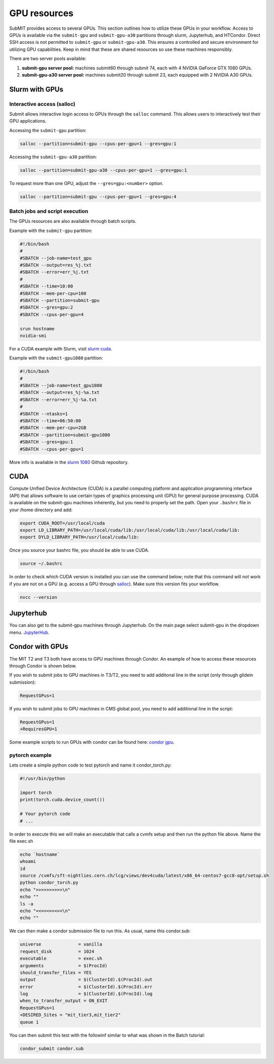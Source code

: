 GPU resources
-------------

SubMIT provides access to several GPUs. This section outlines how to utilize these GPUs in your workflow. Access to GPUs is available via the ``submit-gpu`` and ``submit-gpu-a30`` partitions through slurm, Jupyterhub, and HTCondor. Direct SSH access is not permitted to ``submit-gpu`` or ``submit-gpu-a30``. This ensures a controlled and secure environment for utilizing GPU capabilities. Keep in mind that these are shared resources so use these machines responsibly.

There are two server pools available:

#. **submit-gpu server pool:** machines submit60 through submit 74, each with 4 NVIDIA GeForce GTX 1080 GPUs.
#. **submit-gpu-a30 server pool:** machines submit20 through submit 23, each equipped with 2 NVIDIA A30 GPUs.

Slurm with GPUs
~~~~~~~~~~~~~~~

Interactive access (salloc)
...........................

Submit allows interactive login access to GPUs through the ``salloc`` command. This allows users to interactively test their GPU applications. 

Accessing the ``submit-gpu`` partition:

.. code-block:: sh

      salloc --partition=submit-gpu --cpus-per-gpu=1 --gres=gpu:1

Accessing the ``submit-gpu-a30`` partition:

.. code-block:: sh

      salloc --partition=submit-gpu-a30 --cpus-per-gpu=1 --gres=gpu:1

To request more than one GPU, adjust the ``--gres=gpu:<number>`` option.

.. code-block:: sh

      salloc --partition=submit-gpu --cpus-per-gpu=1 --gres=gpu:4

Batch jobs and script execution
...............................

The GPUs resources are also available through batch scripts.

Example with the ``submit-gpu`` partition:

.. code-block:: sh

      #!/bin/bash
      #
      #SBATCH --job-name=test_gpu
      #SBATCH --output=res_%j.txt
      #SBATCH --error=err_%j.txt
      #
      #SBATCH --time=10:00
      #SBATCH --mem-per-cpu=100
      #SBATCH --partition=submit-gpu
      #SBATCH --gres=gpu:2  
      #SBATCH --cpus-per-gpu=4
      
      srun hostname
      nvidia-smi


For a CUDA example with Slurm, visit `slurm cuda <https://github.com/mit-submit/submit-examples/tree/main/gpu/slurm_gpu>`_.


Example with the ``submit-gpu1080`` partition:


.. code-block:: sh

      #!/bin/bash
      #
      #SBATCH --job-name=test_gpu1080
      #SBATCH --output=res_%j-%a.txt
      #SBATCH --error=err_%j-%a.txt
      #
      #SBATCH --ntasks=1
      #SBATCH --time=06:50:00
      #SBATCH --mem-per-cpu=2GB
      #SBATCH --partition=submit-gpu1080
      #SBATCH --gres=gpu:1
      #SBATCH --cpus-per-gpu=1

More info is available in the `slurm 1080 <https://github.com/mit-submit/submit-examples/tree/main/gpu/slurm_gpu1080>`_ Github repository.


CUDA
~~~~

Compute Unified Device Architecture (CUDA) is a parallel computing platform and application programming interface (API) that allows software to use certain types of graphics processing unit (GPU) for general purpose processing. CUDA is available on the submit-gpu machines inherently, but you need to properly set the path. Open your ``.bashrc`` file in your /home directory and add:

.. code-block:: sh

      export CUDA_ROOT=/usr/local/cuda
      export LD_LIBRARY_PATH=/usr/local/cuda/lib:/usr/local/cuda/lib:/usr/local/cuda/lib:
      export DYLD_LIBRARY_PATH=/usr/local/cuda/lib:

Once you source your bashrc file, you should be able to use CUDA.

.. code-block:: sh

      source ~/.bashrc

In order to check which CUDA version is installed you can use the command below; note that this command will not work if you are not on a GPU (e.g. access a GPU through `salloc <https://submit.mit.edu/submit-users-guide/gpu.html#interactive-access-salloc>`_). Make sure this version fits your workflow.

.. code-block:: sh

      nvcc --version


Jupyterhub
~~~~~~~~~~

You can also get to the submit-gpu machines through Jupyterhub. On the main page select submit-gpu in the dropdown menu. `JupyterHub <http://submit.mit.edu/jupyter>`_.


Condor with GPUs
~~~~~~~~~~~~~~~~

The MIT T2 and T3 both have access to GPU machines through Condor. An example of how to access these resources through Condor is shown below.

If you wish to submit jobs to GPU machines in T3/T2, you need to add additonal line in the script (only through glidein submission):

.. code-block:: sh

       RequestGPus=1

If you wish to submit jobs to GPU machines in CMS global pool, you need to add additional line in the script:

.. code-block:: sh

       RequestGPus=1
       +RequiresGPU=1

Some example scripts to run GPUs with condor can be found here:
`condor gpu <https://github.com/mit-submit/submit-examples/tree/main/gpu/condor_gpu>`_.


pytorch example
...............

Lets create a simple python code to test pytorch and name it condor_torch.py:

.. code-block:: sh

       #!/usr/bin/python

       import torch
       print(torch.cuda.device_count())

       # Your pytorch code
       # ...

In order to execute this we will make an executable that calls a cvmfs setup and then run the python file above. Name the file exec.sh

.. code-block:: sh

       echo `hostname`
       whoami
       id
       source /cvmfs/sft-nightlies.cern.ch/lcg/views/dev4cuda/latest/x86_64-centos7-gcc8-opt/setup.sh
       python condor_torch.py
       echo ">>>>>>>>>>\n"
       echo ""
       ls -a
       echo "<<<<<<<<<<\n"
       echo ""

We can then make a condor submission file to run this. As usual, name this condor.sub:

.. code-block:: sh

       universe              = vanilla
       request_disk          = 1024
       executable            = exec.sh
       arguments             = $(ProcId)
       should_transfer_files = YES
       output                = $(ClusterId).$(ProcId).out
       error                 = $(ClusterId).$(ProcId).err
       log                   = $(ClusterId).$(ProcId).log
       when_to_transfer_output = ON_EXIT
       RequestGPus=1
       +DESIRED_Sites = "mit_tier3,mit_tier2"
       queue 1

You can then submit this test with the followinf similar to what was shown in the Batch tutorial:

.. code-block:: sh

       condor_submit condor.sub
